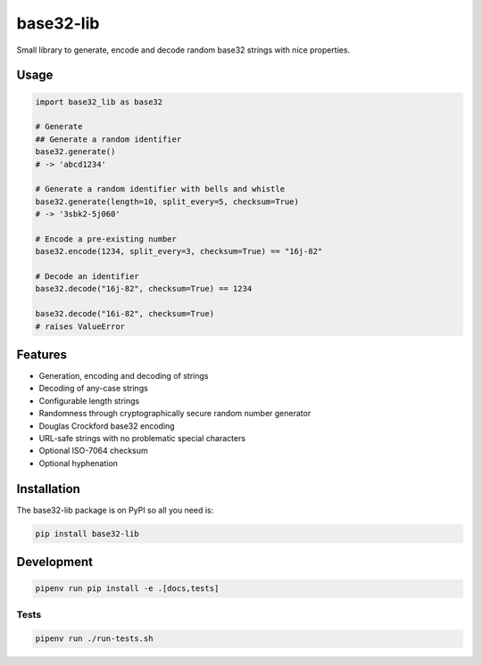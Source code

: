 ..
   This file is part of base32-lib
   Copyright (C) 2019 CERN.
   Copyright (C) 2019 Northwestern University,
                      Galter Health Sciences Library & Learning Center.

   base32-lib is free software; you can redistribute it and/or modify it
   under the terms of the MIT License; see LICENSE file for more details.


=================
base32-lib
=================

.. image:: https://img.shields.io/travis/inveniosoftware/base32-lib.svg
        :target: https://travis-ci.org/inveniosoftware/base32-lib

.. image:: https://img.shields.io/coveralls/inveniosoftware/base32-lib.svg
        :target: https://coveralls.io/r/inveniosoftware/base32-lib

.. image:: https://img.shields.io/github/tag/inveniosoftware/base32-lib.svg
        :target: https://github.com/inveniosoftware/base32-lib/releases

.. image:: https://img.shields.io/pypi/dm/base32-lib.svg
        :target: https://pypi.python.org/pypi/base32-lib

.. image:: https://img.shields.io/github/license/inveniosoftware/base32-lib.svg
        :target: https://github.com/inveniosoftware/base32-lib/blob/master/LICENSE


Small library to generate, encode and decode random base32 strings with nice properties.

Usage
=====

.. code-block:: python

    import base32_lib as base32

    # Generate
    ## Generate a random identifier
    base32.generate()
    # -> 'abcd1234'

    # Generate a random identifier with bells and whistle
    base32.generate(length=10, split_every=5, checksum=True)
    # -> '3sbk2-5j060'

    # Encode a pre-existing number
    base32.encode(1234, split_every=3, checksum=True) == "16j-82"

    # Decode an identifier
    base32.decode("16j-82", checksum=True) == 1234

    base32.decode("16i-82", checksum=True)
    # raises ValueError

Features
========

- Generation, encoding and decoding of strings
- Decoding of any-case strings
- Configurable length strings
- Randomness through cryptographically secure random number generator
- Douglas Crockford base32 encoding
- URL-safe strings with no problematic special characters
- Optional ISO-7064 checksum
- Optional hyphenation


Installation
============

The base32-lib package is on PyPI so all you need is:

.. code-block:: console

    pip install base32-lib


Development
===========

.. code-block:: console

    pipenv run pip install -e .[docs,tests]

Tests
-----

.. code-block:: console

    pipenv run ./run-tests.sh
